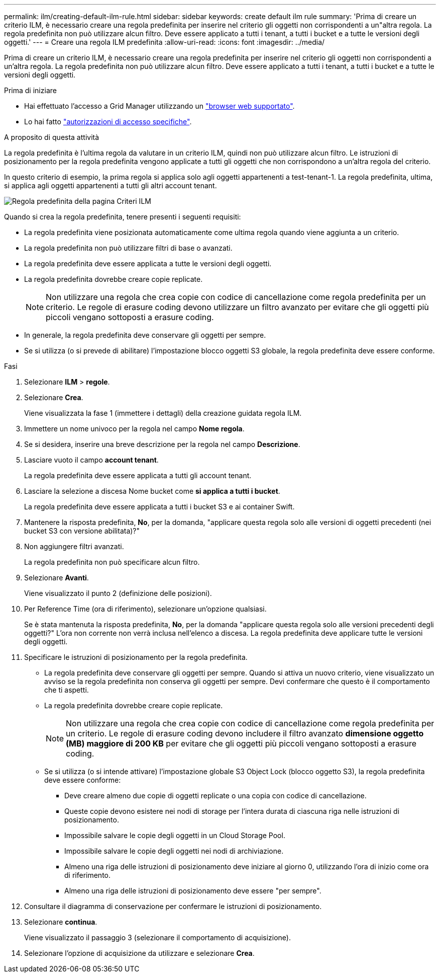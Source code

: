 ---
permalink: ilm/creating-default-ilm-rule.html 
sidebar: sidebar 
keywords: create default ilm rule 
summary: 'Prima di creare un criterio ILM, è necessario creare una regola predefinita per inserire nel criterio gli oggetti non corrispondenti a un"altra regola. La regola predefinita non può utilizzare alcun filtro. Deve essere applicato a tutti i tenant, a tutti i bucket e a tutte le versioni degli oggetti.' 
---
= Creare una regola ILM predefinita
:allow-uri-read: 
:icons: font
:imagesdir: ../media/


[role="lead"]
Prima di creare un criterio ILM, è necessario creare una regola predefinita per inserire nel criterio gli oggetti non corrispondenti a un'altra regola. La regola predefinita non può utilizzare alcun filtro. Deve essere applicato a tutti i tenant, a tutti i bucket e a tutte le versioni degli oggetti.

.Prima di iniziare
* Hai effettuato l'accesso a Grid Manager utilizzando un link:../admin/web-browser-requirements.html["browser web supportato"].
* Lo hai fatto link:../admin/admin-group-permissions.html["autorizzazioni di accesso specifiche"].


.A proposito di questa attività
La regola predefinita è l'ultima regola da valutare in un criterio ILM, quindi non può utilizzare alcun filtro. Le istruzioni di posizionamento per la regola predefinita vengono applicate a tutti gli oggetti che non corrispondono a un'altra regola del criterio.

In questo criterio di esempio, la prima regola si applica solo agli oggetti appartenenti a test-tenant-1. La regola predefinita, ultima, si applica agli oggetti appartenenti a tutti gli altri account tenant.

image::../media/ilm_policies_page_default_rule.png[Regola predefinita della pagina Criteri ILM]

Quando si crea la regola predefinita, tenere presenti i seguenti requisiti:

* La regola predefinita viene posizionata automaticamente come ultima regola quando viene aggiunta a un criterio.
* La regola predefinita non può utilizzare filtri di base o avanzati.
* La regola predefinita deve essere applicata a tutte le versioni degli oggetti.
* La regola predefinita dovrebbe creare copie replicate.
+

NOTE: Non utilizzare una regola che crea copie con codice di cancellazione come regola predefinita per un criterio. Le regole di erasure coding devono utilizzare un filtro avanzato per evitare che gli oggetti più piccoli vengano sottoposti a erasure coding.

* In generale, la regola predefinita deve conservare gli oggetti per sempre.
* Se si utilizza (o si prevede di abilitare) l'impostazione blocco oggetti S3 globale, la regola predefinita deve essere conforme.


.Fasi
. Selezionare *ILM* > *regole*.
. Selezionare *Crea*.
+
Viene visualizzata la fase 1 (immettere i dettagli) della creazione guidata regola ILM.

. Immettere un nome univoco per la regola nel campo *Nome regola*.
. Se si desidera, inserire una breve descrizione per la regola nel campo *Descrizione*.
. Lasciare vuoto il campo *account tenant*.
+
La regola predefinita deve essere applicata a tutti gli account tenant.

. Lasciare la selezione a discesa Nome bucket come *si applica a tutti i bucket*.
+
La regola predefinita deve essere applicata a tutti i bucket S3 e ai container Swift.

. Mantenere la risposta predefinita, *No*, per la domanda, "applicare questa regola solo alle versioni di oggetti precedenti (nei bucket S3 con versione abilitata)?"
. Non aggiungere filtri avanzati.
+
La regola predefinita non può specificare alcun filtro.

. Selezionare *Avanti*.
+
Viene visualizzato il punto 2 (definizione delle posizioni).

. Per Reference Time (ora di riferimento), selezionare un'opzione qualsiasi.
+
Se è stata mantenuta la risposta predefinita, *No*, per la domanda "applicare questa regola solo alle versioni precedenti degli oggetti?" L'ora non corrente non verrà inclusa nell'elenco a discesa. La regola predefinita deve applicare tutte le versioni degli oggetti.

. Specificare le istruzioni di posizionamento per la regola predefinita.
+
** La regola predefinita deve conservare gli oggetti per sempre. Quando si attiva un nuovo criterio, viene visualizzato un avviso se la regola predefinita non conserva gli oggetti per sempre. Devi confermare che questo è il comportamento che ti aspetti.
** La regola predefinita dovrebbe creare copie replicate.
+

NOTE: Non utilizzare una regola che crea copie con codice di cancellazione come regola predefinita per un criterio. Le regole di erasure coding devono includere il filtro avanzato *dimensione oggetto (MB) maggiore di 200 KB* per evitare che gli oggetti più piccoli vengano sottoposti a erasure coding.

** Se si utilizza (o si intende attivare) l'impostazione globale S3 Object Lock (blocco oggetto S3), la regola predefinita deve essere conforme:
+
*** Deve creare almeno due copie di oggetti replicate o una copia con codice di cancellazione.
*** Queste copie devono esistere nei nodi di storage per l'intera durata di ciascuna riga nelle istruzioni di posizionamento.
*** Impossibile salvare le copie degli oggetti in un Cloud Storage Pool.
*** Impossibile salvare le copie degli oggetti nei nodi di archiviazione.
*** Almeno una riga delle istruzioni di posizionamento deve iniziare al giorno 0, utilizzando l'ora di inizio come ora di riferimento.
*** Almeno una riga delle istruzioni di posizionamento deve essere "per sempre".




. Consultare il diagramma di conservazione per confermare le istruzioni di posizionamento.
. Selezionare *continua*.
+
Viene visualizzato il passaggio 3 (selezionare il comportamento di acquisizione).

. Selezionare l'opzione di acquisizione da utilizzare e selezionare *Crea*.


